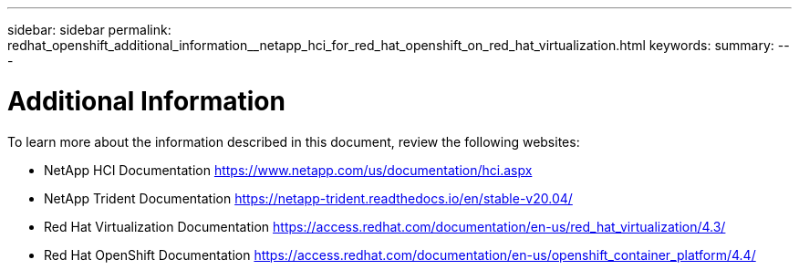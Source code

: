 ---
sidebar: sidebar
permalink: redhat_openshift_additional_information__netapp_hci_for_red_hat_openshift_on_red_hat_virtualization.html
keywords:
summary:
---

= Additional Information
:hardbreaks:
:nofooter:
:icons: font
:linkattrs:
:imagesdir: ./media/

//
// This file was created with NDAC Version 0.9 (June 4, 2020)
//
// 2020-06-25 14:31:33.671238
//

[.lead]

To learn more about the information described in this document, review the following websites:

* NetApp HCI Documentation https://www.netapp.com/us/documentation/hci.aspx[https://www.netapp.com/us/documentation/hci.aspx^]

* NetApp Trident Documentation https://netapp-trident.readthedocs.io/en/stable-v20.04/[https://netapp-trident.readthedocs.io/en/stable-v20.04/^]

* Red Hat Virtualization Documentation https://access.redhat.com/documentation/en-us/red_hat_virtualization/4.3/[https://access.redhat.com/documentation/en-us/red_hat_virtualization/4.3/^]

* Red Hat OpenShift Documentation https://access.redhat.com/documentation/en-us/openshift_container_platform/4.4/[https://access.redhat.com/documentation/en-us/openshift_container_platform/4.4/^]
